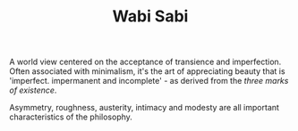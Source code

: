 #+TITLE: Wabi Sabi

A world view centered on the acceptance of transience and imperfection. Often associated with minimalism, it's the art of appreciating beauty that is 'imperfect. impermanent and incomplete' - as derived from the /three marks of existence/.

Asymmetry, roughness, austerity, intimacy and modesty are all important characteristics of the philosophy.

